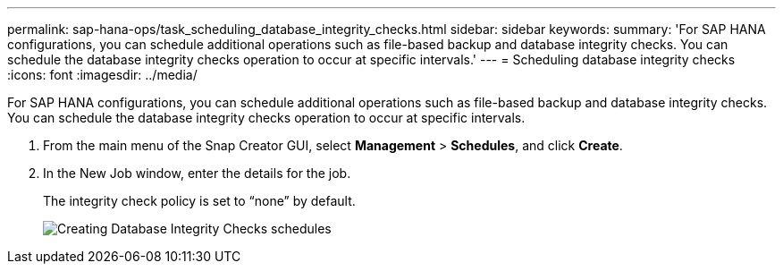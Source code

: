 ---
permalink: sap-hana-ops/task_scheduling_database_integrity_checks.html
sidebar: sidebar
keywords: 
summary: 'For SAP HANA configurations, you can schedule additional operations such as file-based backup and database integrity checks. You can schedule the database integrity checks operation to occur at specific intervals.'
---
= Scheduling database integrity checks
:icons: font
:imagesdir: ../media/

[.lead]
For SAP HANA configurations, you can schedule additional operations such as file-based backup and database integrity checks. You can schedule the database integrity checks operation to occur at specific intervals.

. From the main menu of the Snap Creator GUI, select *Management* > *Schedules*, and click *Create*.
. In the New Job window, enter the details for the job.
+
The integrity check policy is set to "`none`" by default.
+
image::../media/creating_database_integrity_checks_schedules.gif[Creating Database Integrity Checks schedules]
